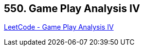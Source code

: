 == 550. Game Play Analysis IV

https://leetcode.com/problems/game-play-analysis-iv/[LeetCode - Game Play Analysis IV]

